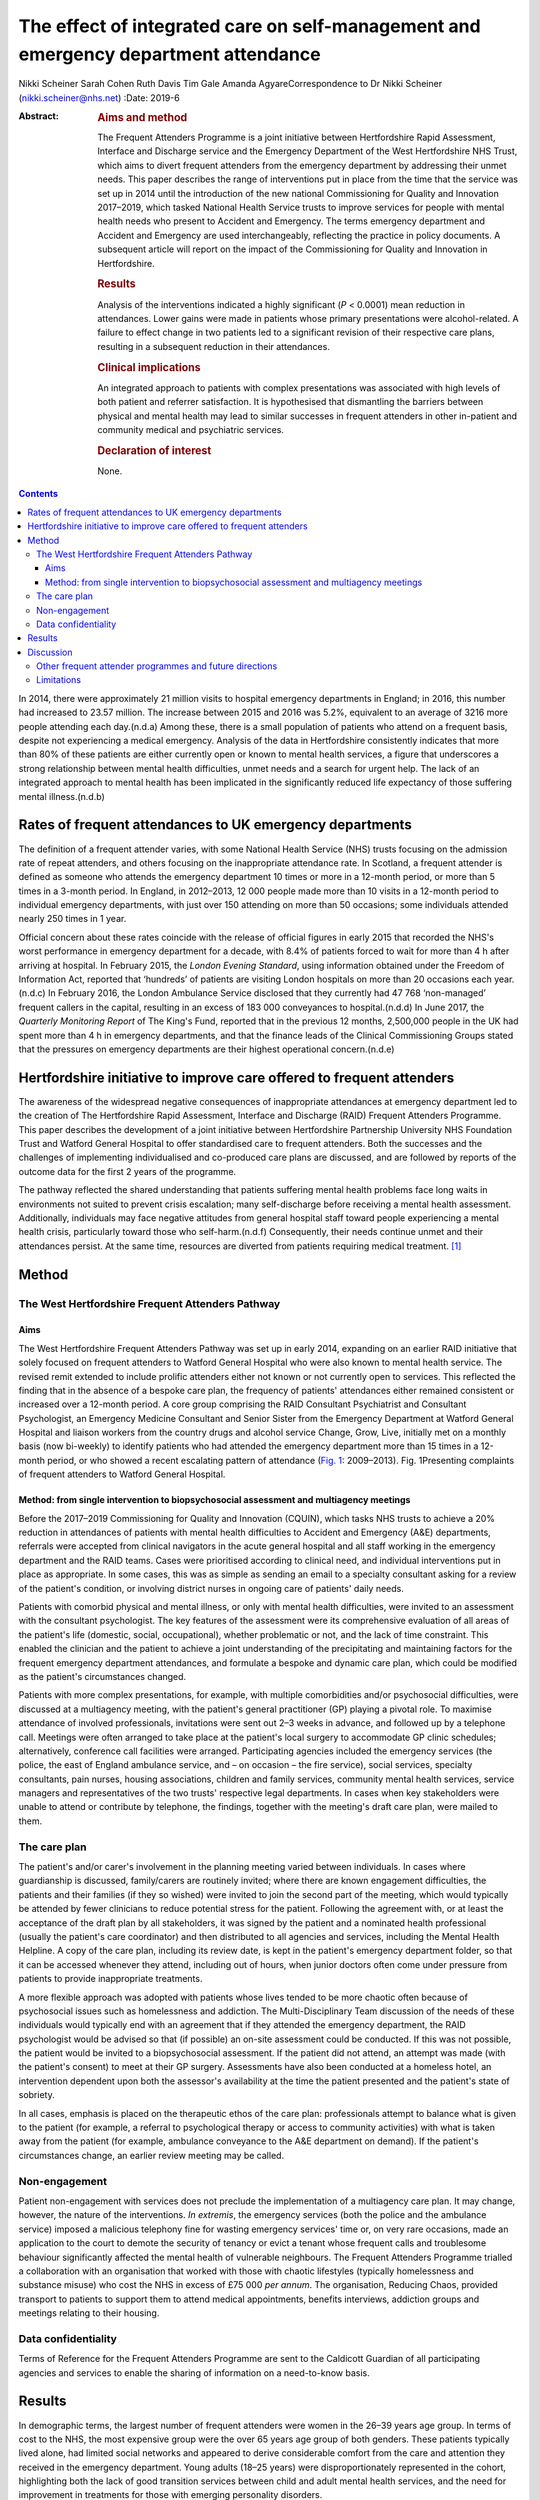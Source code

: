 ====================================================================================
The effect of integrated care on self-management and emergency department attendance
====================================================================================

Nikki Scheiner
Sarah Cohen
Ruth Davis
Tim Gale
Amanda AgyareCorrespondence to Dr Nikki Scheiner
(nikki.scheiner@nhs.net)
:Date: 2019-6

:Abstract:
   .. rubric:: Aims and method
      :name: sec_a1

   The Frequent Attenders Programme is a joint initiative between
   Hertfordshire Rapid Assessment, Interface and Discharge service and
   the Emergency Department of the West Hertfordshire NHS Trust, which
   aims to divert frequent attenders from the emergency department by
   addressing their unmet needs. This paper describes the range of
   interventions put in place from the time that the service was set up
   in 2014 until the introduction of the new national Commissioning for
   Quality and Innovation 2017–2019, which tasked National Health
   Service trusts to improve services for people with mental health
   needs who present to Accident and Emergency. The terms emergency
   department and Accident and Emergency are used interchangeably,
   reflecting the practice in policy documents. A subsequent article
   will report on the impact of the Commissioning for Quality and
   Innovation in Hertfordshire.

   .. rubric:: Results
      :name: sec_a2

   Analysis of the interventions indicated a highly significant (*P* <
   0.0001) mean reduction in attendances. Lower gains were made in
   patients whose primary presentations were alcohol-related. A failure
   to effect change in two patients led to a significant revision of
   their respective care plans, resulting in a subsequent reduction in
   their attendances.

   .. rubric:: Clinical implications
      :name: sec_a3

   An integrated approach to patients with complex presentations was
   associated with high levels of both patient and referrer
   satisfaction. It is hypothesised that dismantling the barriers
   between physical and mental health may lead to similar successes in
   frequent attenders in other in-patient and community medical and
   psychiatric services.

   .. rubric:: Declaration of interest
      :name: sec_a4

   None.


.. contents::
   :depth: 3
..

In 2014, there were approximately 21 million visits to hospital
emergency departments in England; in 2016, this number had increased to
23.57 million. The increase between 2015 and 2016 was 5.2%, equivalent
to an average of 3216 more people attending each day.(n.d.a) Among
these, there is a small population of patients who attend on a frequent
basis, despite not experiencing a medical emergency. Analysis of the
data in Hertfordshire consistently indicates that more than 80% of these
patients are either currently open or known to mental health services, a
figure that underscores a strong relationship between mental health
difficulties, unmet needs and a search for urgent help. The lack of an
integrated approach to mental health has been implicated in the
significantly reduced life expectancy of those suffering mental
illness.(n.d.b)

.. _sec11-1:

Rates of frequent attendances to UK emergency departments
=========================================================

The definition of a frequent attender varies, with some National Health
Service (NHS) trusts focusing on the admission rate of repeat attenders,
and others focusing on the inappropriate attendance rate. In Scotland, a
frequent attender is defined as someone who attends the emergency
department 10 times or more in a 12-month period, or more than 5 times
in a 3-month period. In England, in 2012–2013, 12 000 people made more
than 10 visits in a 12-month period to individual emergency departments,
with just over 150 attending on more than 50 occasions; some individuals
attended nearly 250 times in 1 year.

Official concern about these rates coincide with the release of official
figures in early 2015 that recorded the NHS's worst performance in
emergency department for a decade, with 8.4% of patients forced to wait
for more than 4 h after arriving at hospital. In February 2015, the
*London Evening Standard*, using information obtained under the Freedom
of Information Act, reported that ‘hundreds’ of patients are visiting
London hospitals on more than 20 occasions each year.(n.d.c) In February
2016, the London Ambulance Service disclosed that they currently had
47 768 ‘non-managed’ frequent callers in the capital, resulting in an
excess of 183 000 conveyances to hospital.(n.d.d) In June 2017, the
*Quarterly Monitoring Report* of The King's Fund, reported that in the
previous 12 months, 2,500,000 people in the UK had spent more than 4 h
in emergency departments, and that the finance leads of the Clinical
Commissioning Groups stated that the pressures on emergency departments
are their highest operational concern.(n.d.e)

.. _sec11-2:

Hertfordshire initiative to improve care offered to frequent attenders
======================================================================

The awareness of the widespread negative consequences of inappropriate
attendances at emergency department led to the creation of The
Hertfordshire Rapid Assessment, Interface and Discharge (RAID) Frequent
Attenders Programme. This paper describes the development of a joint
initiative between Hertfordshire Partnership University NHS Foundation
Trust and Watford General Hospital to offer standardised care to
frequent attenders. Both the successes and the challenges of
implementing individualised and co-produced care plans are discussed,
and are followed by reports of the outcome data for the first 2 years of
the programme.

The pathway reflected the shared understanding that patients suffering
mental health problems face long waits in environments not suited to
prevent crisis escalation; many self-discharge before receiving a mental
health assessment. Additionally, individuals may face negative attitudes
from general hospital staff toward people experiencing a mental health
crisis, particularly toward those who self-harm.(n.d.f) Consequently,
their needs continue unmet and their attendances persist. At the same
time, resources are diverted from patients requiring medical
treatment. [1]_

.. _sec1:

Method
======

.. _sec1-1:

The West Hertfordshire Frequent Attenders Pathway
-------------------------------------------------

.. _sec1-1-1:

Aims
~~~~

The West Hertfordshire Frequent Attenders Pathway was set up in early
2014, expanding on an earlier RAID initiative that solely focused on
frequent attenders to Watford General Hospital who were also known to
mental health service. The revised remit extended to include prolific
attenders either not known or not currently open to services. This
reflected the finding that in the absence of a bespoke care plan, the
frequency of patients' attendances either remained consistent or
increased over a 12-month period. A core group comprising the RAID
Consultant Psychiatrist and Consultant Psychologist, an Emergency
Medicine Consultant and Senior Sister from the Emergency Department at
Watford General Hospital and liaison workers from the country drugs and
alcohol service Change, Grow, Live, initially met on a monthly basis
(now bi-weekly) to identify patients who had attended the emergency
department more than 15 times in a 12-month period, or who showed a
recent escalating pattern of attendance (`Fig. 1 <#fig01>`__:
2009–2013). Fig. 1Presenting complaints of frequent attenders to Watford
General Hospital.

.. _sec1-1-2:

Method: from single intervention to biopsychosocial assessment and multiagency meetings
~~~~~~~~~~~~~~~~~~~~~~~~~~~~~~~~~~~~~~~~~~~~~~~~~~~~~~~~~~~~~~~~~~~~~~~~~~~~~~~~~~~~~~~

Before the 2017–2019 Commissioning for Quality and Innovation (CQUIN),
which tasks NHS trusts to achieve a 20% reduction in attendances of
patients with mental health difficulties to Accident and Emergency (A&E)
departments, referrals were accepted from clinical navigators in the
acute general hospital and all staff working in the emergency department
and the RAID teams. Cases were prioritised according to clinical need,
and individual interventions put in place as appropriate. In some cases,
this was as simple as sending an email to a specialty consultant asking
for a review of the patient's condition, or involving district nurses in
ongoing care of patients' daily needs.

Patients with comorbid physical and mental illness, or only with mental
health difficulties, were invited to an assessment with the consultant
psychologist. The key features of the assessment were its comprehensive
evaluation of all areas of the patient's life (domestic, social,
occupational), whether problematic or not, and the lack of time
constraint. This enabled the clinician and the patient to achieve a
joint understanding of the precipitating and maintaining factors for the
frequent emergency department attendances, and formulate a bespoke and
dynamic care plan, which could be modified as the patient's
circumstances changed.

Patients with more complex presentations, for example, with multiple
comorbidities and/or psychosocial difficulties, were discussed at a
multiagency meeting, with the patient's general practitioner (GP)
playing a pivotal role. To maximise attendance of involved
professionals, invitations were sent out 2–3 weeks in advance, and
followed up by a telephone call. Meetings were often arranged to take
place at the patient's local surgery to accommodate GP clinic schedules;
alternatively, conference call facilities were arranged. Participating
agencies included the emergency services (the police, the east of
England ambulance service, and – on occasion – the fire service), social
services, specialty consultants, pain nurses, housing associations,
children and family services, community mental health services, service
managers and representatives of the two trusts' respective legal
departments. In cases when key stakeholders were unable to attend or
contribute by telephone, the findings, together with the meeting's draft
care plan, were mailed to them.

.. _sec1-2:

The care plan
-------------

The patient's and/or carer's involvement in the planning meeting varied
between individuals. In cases where guardianship is discussed,
family/carers are routinely invited; where there are known engagement
difficulties, the patients and their families (if they so wished) were
invited to join the second part of the meeting, which would typically be
attended by fewer clinicians to reduce potential stress for the patient.
Following the agreement with, or at least the acceptance of the draft
plan by all stakeholders, it was signed by the patient and a nominated
health professional (usually the patient's care coordinator) and then
distributed to all agencies and services, including the Mental Health
Helpline. A copy of the care plan, including its review date, is kept in
the patient's emergency department folder, so that it can be accessed
whenever they attend, including out of hours, when junior doctors often
come under pressure from patients to provide inappropriate treatments.

A more flexible approach was adopted with patients whose lives tended to
be more chaotic often because of psychosocial issues such as
homelessness and addiction. The Multi-Disciplinary Team discussion of
the needs of these individuals would typically end with an agreement
that if they attended the emergency department, the RAID psychologist
would be advised so that (if possible) an on-site assessment could be
conducted. If this was not possible, the patient would be invited to a
biopsychosocial assessment. If the patient did not attend, an attempt
was made (with the patient's consent) to meet at their GP surgery.
Assessments have also been conducted at a homeless hotel, an
intervention dependent upon both the assessor's availability at the time
the patient presented and the patient's state of sobriety.

In all cases, emphasis is placed on the therapeutic ethos of the care
plan: professionals attempt to balance what is given to the patient (for
example, a referral to psychological therapy or access to community
activities) with what is taken away from the patient (for example,
ambulance conveyance to the A&E department on demand). If the patient's
circumstances change, an earlier review meeting may be called.

.. _sec1-3:

Non-engagement
--------------

Patient non-engagement with services does not preclude the
implementation of a multiagency care plan. It may change, however, the
nature of the interventions. *In extremis*, the emergency services (both
the police and the ambulance service) imposed a malicious telephony fine
for wasting emergency services' time or, on very rare occasions, made an
application to the court to demote the security of tenancy or evict a
tenant whose frequent calls and troublesome behaviour significantly
affected the mental health of vulnerable neighbours. The Frequent
Attenders Programme trialled a collaboration with an organisation that
worked with those with chaotic lifestyles (typically homelessness and
substance misuse) who cost the NHS in excess of £75 000 *per annum*. The
organisation, Reducing Chaos, provided transport to patients to support
them to attend medical appointments, benefits interviews, addiction
groups and meetings relating to their housing.

.. _sec1-4:

Data confidentiality
--------------------

Terms of Reference for the Frequent Attenders Programme are sent to the
Caldicott Guardian of all participating agencies and services to enable
the sharing of information on a need-to-know basis.

.. _sec2:

Results
=======

In demographic terms, the largest number of frequent attenders were
women in the 26–39 years age group. In terms of cost to the NHS, the
most expensive group were the over 65 years age group of both genders.
These patients typically lived alone, had limited social networks and
appeared to derive considerable comfort from the care and attention they
received in the emergency department. Young adults (18–25 years) were
disproportionately represented in the cohort, highlighting both the lack
of good transition services between child and adult mental health
services, and the need for improvement in treatments for those with
emerging personality disorders.

In the first 2 years of the Frequent Attender Programme, 126 patients
were referred to the Frequent Attender Pathway, 90 of whom were deemed
appropriate. Of the 36 not accepted, 12 fell below the threshold rate
for inclusion on the Pathway; 24 patients reduced their attendances
before an intervention was put in place, reflecting an improvement in
their housing status. The number includes some out-of-area patients and
a small cohort not been previously known to mental health services.
Notwithstanding, the majority (>70%) are or have been open to community
mental health teams in the county. As expected, most of these patients
present with complex needs, including dual diagnosis (mental illness and
substance misuse) or dual diagnosis together with a physical health
problems. The primary diagnosis of the Hertfordshire frequent attender
population is represented in `Fig. 1 <#fig01>`__, although it should be
emphasised that there is considerable overlap between most of the
conditions.

Results for the first 40 patients to complete 12 months after the RAID
intervention, whether in the form of a biopsychosocial assessment and
simple care plan for a new frequent attender or a multidisciplinary care
plan for a patient with chronic and more complex needs, showed a
substantial reduction in attendances for just under 90% of patients. In
the 12 months pre-intervention, the mean number of attendances was 19.9
(mean, 19.88; s.d. 14.49); this figure dropped to a mean of 6 (mean,
6.00; s.d. 9.95) in the 12 months post-intervention (t(40) = 6.32,
*P* < 0.0001). The mean associated cost similarly reduced from £7557
(mean, 7557.58; s.d. 5545.79) 12 months pre-intervention to £2097 (mean,
2097.29; s.d. 3904.20) in the 12 months post-intervention (t(40) = 6.12,
*P* < 0.0001). The reductions in both attendance and cost are highly
significant (*P* < 0.0001).

| In terms of attendances, the highest number for any individual in the
  12 months before the RAID intervention was 61; this patient has only
  attended once in the subsequent 24 months (`Table 1 <#tab01>`__). In
  financial terms, the cost of the most expensive patient on the Pathway
  was £21 567. The average cost of attendance was £354, as compared with
  a minimal intervention cost of £67.00 (advice only) and the next level
  of intervention, which costs £87.00 (advice plus painkillers). [2]_ In
  another case, a patient attended 34 times before the care plan and 4
  thereafter. Table 1Patient vignettesVignette 1Vignette 2Vignette
  3Presenting factors45-year-old male malingerer; long forensic
  history67-year-old woman with history of childhood sexual abuse and
  social deprivation made multiple daily calls to ambulance service;
| asked ambulance crew to stop at Costa on the way to hospital; asked
  for sandwiches on arrival at A&E50-year-old man relapsed 2 months
  after leaving a private alcohol rehabilitation programme; because of
  the risk he posed to his children, he was obliged to leave the family
  home, and ended up sleeping on the streetsRate of attendance45
  attendances throughout A&E departments in South-East England45 A&E
  attendances to West Herts11 A&E attendances to West HertsCare planRAID
  psychiatrist worked with the police to place him on the Police
  National Computer, and negotiated a high threshold for detention under
  section 136 to avoid reinforcing maladaptive behavioursFollowing a
  professionals meeting, and with her agreement, she was rehoused in
  supported accommodationUrgent intervention, facilitated by the
  Hertfordshire FAP, the emergency department Medical Registrar, CGL and
  the Crisis Team found him a crisis bed in a residential placement,
  where he completed a community detox with chlordiazepoxideOutcome and
  new rate of attendanceOne in the 24 months following the planZero in
  the 24 months following the planZero in the 24 months following the
  plan [3]_

As shown in `Fig. 1 <#fig01>`__, alcohol is the primary presenting issue
in 34% of referrals. Patients with alcohol dependence often lead chaotic
lives and tend to present to the emergency department only when drunk,
making a meaningful assessment difficult. They also tend to ‘disappear’
for extended periods of time, either because they move between counties
or because they are sentenced to prison sentences, typically for theft
of alcohol. Their attendances also trace a different pattern to other
frequent attenders: typically, they have cycles of abstinence
alternating with cycles of relapse.

.. _sec3:

Discussion
==========

Analysis of the results of the Hertfordshire Frequent Attenders
Programme underscores that the most effective way of reducing
inappropriate attendances and enhancing patient self-management is
locating the frequent attender at the centre of the care plan. The
Programme demonstrates that close collaboration between RAID and the
emergency department, an integrated multiagency approach and a holistic
assessment of the patient's needs improve outcomes. Although
individualised care plans can, at least in theory, be drawn up by the
Multi-Disciplinary Team in the absence of the patient, the patient's
involvement, which may range from a brief assessment in the emergency
department up to active co-production, is associated with a greater
reduction in attendances. In complex cases, co-production demands a high
level of flexibility on the part of the RAID team, including the
willingness to offer an outreach service if required. Giving the patient
the time they need to explain their difficulties is, unsurprisingly,
reflected in individual behavioural change.

The Hertfordshire initiative, as well as programmes set up by other NHS
mental health trusts, highlights that many patients who are frequent
attenders to their hospital emergency departments have received
suboptimal care or simply fallen through a gap in service provision. It
is clear that the reasons for non-emergency attendances are complex, and
multifactorial. Further, mental illness may or may not be involved in
patients' presentations: 24% of the frequent attenders referred to the
North-West London local CQUIN (2013–2014) were reported to have complex
psychiatric morbidities. Geographical variations reflect different
socioeconomic demographics and patterns of migration. What emerges
equally clearly is the close relationship between patients receiving
suboptimal care and the lack of integration both within and between NHS
trusts, and between the health and social care systems. The outcome is
either silo provision, gaps in care or duplication.

Several factors are implicated in the failure to provide comprehensive
integrated care. Separate commissioning arrangements for substance
misuse (a common reason for frequent attendance) and mental health
result in disjointed service provision for patients. A lack of
communication both between agencies, such as social services, the police
and the acute general hospital, and between community and acute teams,
forestalls any attempt of a seamless service provision. The problems of
commissioning and communication (service factors) are exacerbated by the
sizeable number of frequent attenders, often with dependency issues, who
access urgent care centres or attend hospitals outside their own trusts
(patient factors). In the first scenario, they may provide an alias, or
simply not give their full details. In the second case, there is, to
date, no communication between trusts unless a dedicated and savvy
emergency department consultant alerts colleagues in neighbouring
trusts. Requests from neighbouring trusts for information related solely
to the number of attendances of an individual are often delayed or even
lost in information governance systems. It seems highly probable the
current figure of the 200 000 annual unscheduled frequent attendances
are an underestimation.

It may be significant that frequent attenders typically make a high
number of complaints about the medications and investigations offered,
and/or their perceived treatment by emergency department staff. Some
inappropriately request admission; others self-discharge prematurely.
Many are angry; most are lonely. Those with limited psychological
insight may project their frustration with their lives on to the
emergency department. The experience of the Hertfordshire Frequent
Attender Programme underscores that a multidisciplinary and, where
appropriate, multiagency approach helps professionals manage their own
emotions and enables patients to reflect on their own difficulties and
make meaningful change. The strong therapeutic ethos of care-planning
and individual interventions deepens stake-holders' understanding of the
interplay between the medical, social, psychiatric and biological
vulnerabilities of patients, and is reflected in the positive feedback
from both patients and referrers. Exploring the reasons for
inappropriate attendances at the emergency department in an unhurried
manner, with compassion and an absence of judgement, helps identify not
only the predisposing and presenting factors in an individual's
maladaptive coping strategies, but also the biopsychosocial perpetuating
factors. Once the problem has been clarified, it becomes possible to
look for solutions.

.. _sec3-1:

Other frequent attender programmes and future directions
--------------------------------------------------------

Early work with frequent attenders in 2012–2013, undertaken by the West
London Mental Health NHS, led to the development of a local CQUIN in
Central North-West London. Building on the work undertaken by the West
London Mental Health NHS Trust in 2013–2014, a local CQUIN initiative
was developed to identify the most frequent attenders in each of the
nine A&E departments, and to create a sustainable model to reduce their
unscheduled attendances. The most common primary reason for presenting
at an A&E department in this cohort of 128 patients was substance misuse
and attendant problems (34%), followed by long-term medical conditions,
either with or without a comorbid mental health condition (27%). The
elderly frail with globally deteriorating physical health accounted for
15%, and the remaining 24% mainly comprised complex psychiatric
morbidity.(n.d.g)

A smaller pilot project (*N* = 20) targeting frequent attenders in the
Royal Bournemouth Hospital in 2013 reported that, ‘in many cases’,
medically unexplained symptoms drive unscheduled presentations to the
A&E department.(n.d.h) This finding may be contextualised in light of
the report by Bermingham *et al* into the cost of somatisation among the
working population in England and Wales in 2008–200,9 which found the
cost to the Exchequer of patients with medically unexplained symptoms to
exceed £18 billion, a figure that may be compared with the cost of
caring for people with dementia.(n.d.i) Costs to the NHS
(investigations, treatments, consultations) amounted to £3 billion, with
the rest being accounted for by benefit payments, loss of productivity
through unemployment and reduced quality of life. In the time since the
publication of the report, these figures have increased (Senior Policy
Advisor, Centre for Mental Health, personal communication, 2016).

Further analysis was provided by Clifford Mann, President of the College
of Emergency Medicine, who identified two cohorts of inappropriate
frequent attenders at the emergency department: those unwilling to wait
for a GP appointment and migrants, unfamiliar with the English system of
healthcare.(n.d.j)

The initiatives outlined above together with the work in Hertfordshire
indicates that the scope for developing the model is considerable. An
assertive outreach pathway is already being trialled by the Watford RAID
service. The pathway could additionally be extended to include frequent
attendances to GPs and to primary and secondary community services, as
well as to admissions to the acute general hospital. Integrated
commissioning with other projects that target unmanaged complexity and
frequent service use is already under discussion. The potential both for
sharing good practice, training and education at a local, regional and
national level is considerable. Helping people improve their quality of
life through self-management, as well as bringing about significant
savings to health and social care economies, benefits individuals and
the wider society.

.. _sec3-2:

Limitations
-----------

The limitations of the study relate to both internal and external
validity. The study design does not allow causality to be established
between the intervention (the care plan) and the outcome (the frequency
of attendances). Aware that the use of a control group or a randomised
methodology were both ethically problematic, the researchers compensated
by collecting both retrospective and prospective data. Future studies
will seek to establish internal validity by increasing the size of the
population studied and extending the follow-up period to 3 or 5 years.

The regional focus of the study limits its generalisability. Relative to
London, Yorkshire and North-East England, Hertfordshire (and other
regions of the East of England) has a small refugee and migrant
population. Comparing interventions and outcomes with the results in
areas with large populations of asylum seekers and migrants, who
typically use the emergency department as their first port of call, will
improve the level of evidence, perhaps leading in time to the
development of a national protocol for improving the lives of frequent
attenders.

We would like to thank Dr Niall Galbraith for his invaluable support,
expertise and kindness as a mentor under the *BJPsych Bulletin* author
mentoring scheme.

**Dr Nikki Scheiner** is a consultant psychologist in liaison psychiatry
with Hertfordshire Partnership University NHS Foundation Trust, UK. She
is the founder of the Frequent Attenders Programme, together with Dr
Sarah Cohen. **Dr Sarah Cohen** is a consultant psychiatrist now
specialising in perinatal medicine with the Hertfordshire Partnership
University NHS Foundation Trust, UK. **Dr Ruth Davis** is a consultant
in emergency medicine at Watford General Hospital, UK. **Professor Tim
Gale** leads the Research and Development Department at Hertfordshire
Partnership NHS Foundation Trust and is also a visiting professor at the
School of Life and Medical Sciences at the University of Hertfordshire,
UK. **Amanda Agyare** is a trainee counselling psychologist with
Hertfordshire Partnership University NHS Foundation Trust, UK.

.. container:: references csl-bib-body hanging-indent
   :name: refs

   .. container:: csl-entry
      :name: ref-ref1

      n.d.a.

   .. container:: csl-entry
      :name: ref-ref2

      n.d.b.

   .. container:: csl-entry
      :name: ref-ref3

      n.d.c.

   .. container:: csl-entry
      :name: ref-ref4

      n.d.d.

   .. container:: csl-entry
      :name: ref-ref5

      n.d.e.

   .. container:: csl-entry
      :name: ref-ref6

      n.d.f.

   .. container:: csl-entry
      :name: ref-ref7

      n.d.g.

   .. container:: csl-entry
      :name: ref-ref8

      n.d.h.

   .. container:: csl-entry
      :name: ref-ref9

      n.d.i.

   .. container:: csl-entry
      :name: ref-ref10

      n.d.j.

.. [1]
   Hertfordshire RAID is currently working with the police to harmonise
   the risks assessments that the NHS and the police use to determine
   the most appropriate course of action when a patient leaves the
   emergency department before assessment.

.. [2]
   Figures do not include unscheduled GP attendance or East of England
   triage (£97 for ‘hear and treat’; £237 for conveyance). The costs of
   residential care placements are similarly excluded.

.. [3]
   A&E, Accident and Emergency; West Herts, West Hertfordshire
   hospitals; RAID, Hertfordshire Rapid Assessment, Interface and
   Discharge service; FAP, Frequent Attenders Programme; CGL, Change,
   Grow, Live service.
